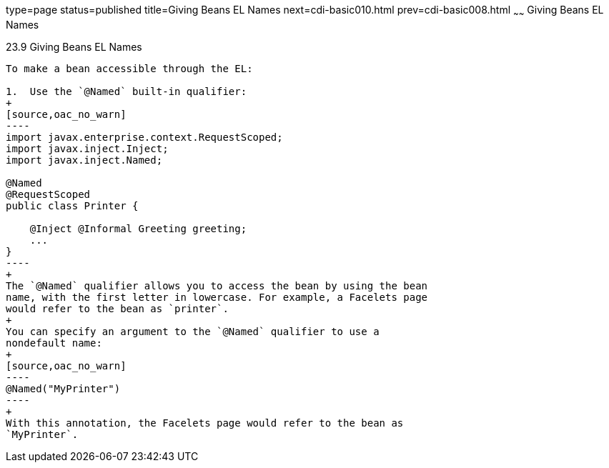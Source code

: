 type=page
status=published
title=Giving Beans EL Names
next=cdi-basic010.html
prev=cdi-basic008.html
~~~~~~
Giving Beans EL Names
=====================

[[GJBAK]]

[[giving-beans-el-names]]
23.9 Giving Beans EL Names
--------------------------

To make a bean accessible through the EL:

1.  Use the `@Named` built-in qualifier:
+
[source,oac_no_warn]
----
import javax.enterprise.context.RequestScoped;
import javax.inject.Inject;
import javax.inject.Named;

@Named
@RequestScoped
public class Printer {

    @Inject @Informal Greeting greeting;
    ...
}
----
+
The `@Named` qualifier allows you to access the bean by using the bean
name, with the first letter in lowercase. For example, a Facelets page
would refer to the bean as `printer`.
+
You can specify an argument to the `@Named` qualifier to use a
nondefault name:
+
[source,oac_no_warn]
----
@Named("MyPrinter")
----
+
With this annotation, the Facelets page would refer to the bean as
`MyPrinter`.


